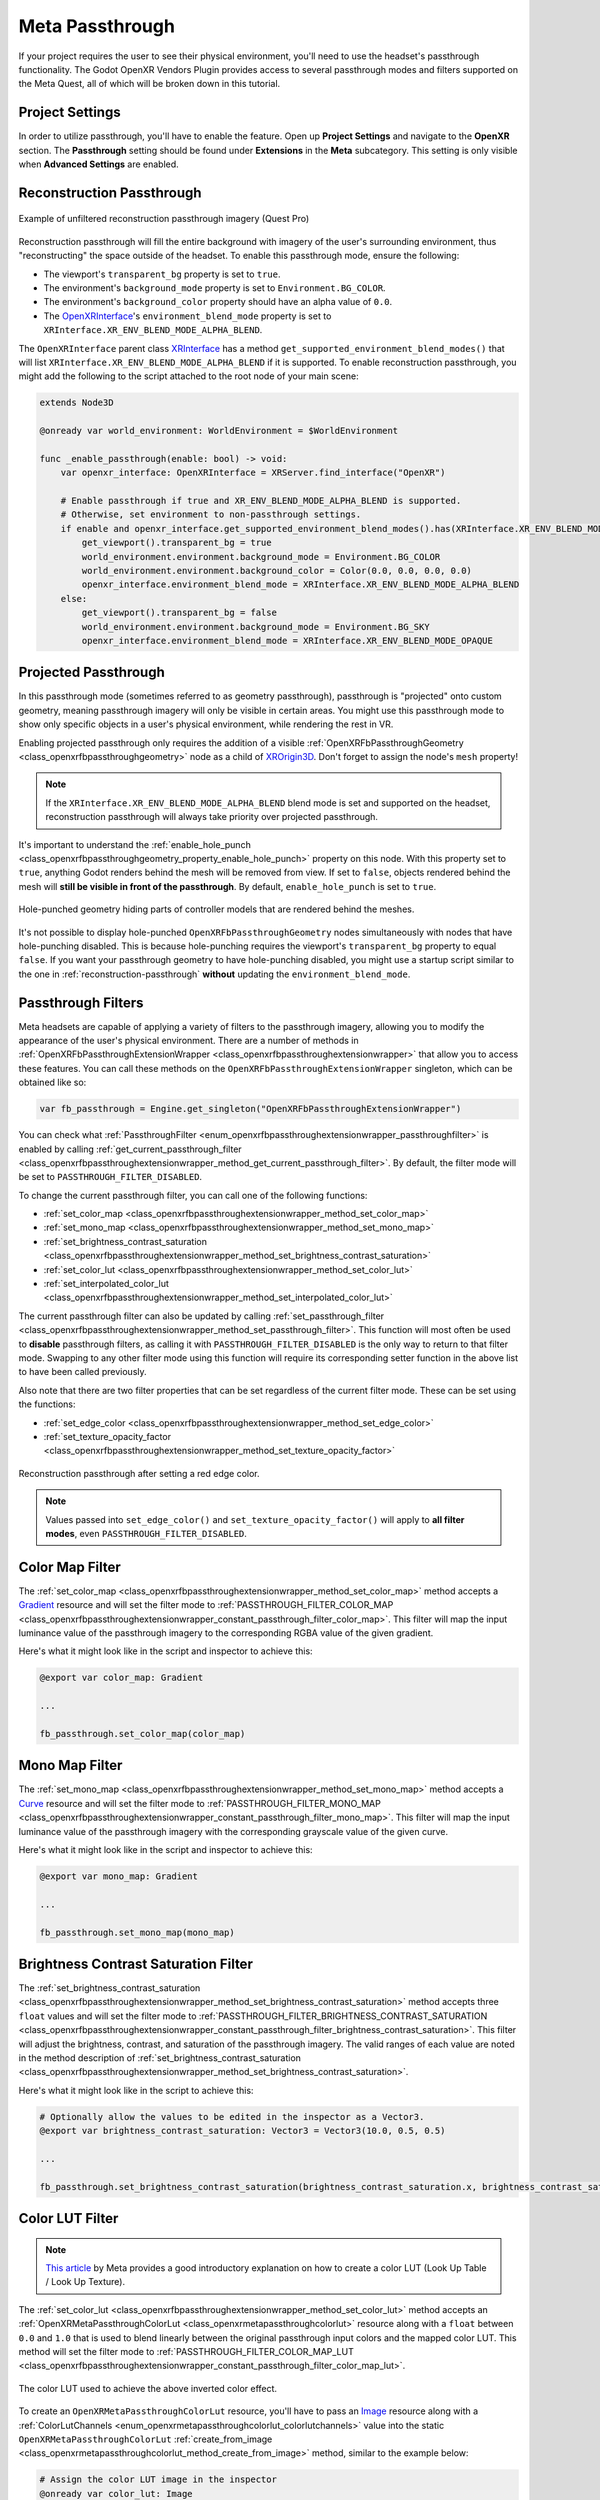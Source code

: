 Meta Passthrough
================

If your project requires the user to see their physical environment, you'll need to use the headset's passthrough functionality.
The Godot OpenXR Vendors Plugin provides access to several passthrough modes and filters supported on the Meta Quest, all of which will be broken down in this tutorial.

Project Settings
-----------------

In order to utilize passthrough, you'll have to enable the feature. Open up **Project Settings** and navigate to the **OpenXR** section.
The **Passthrough** setting should be found under **Extensions** in the **Meta** subcategory. This setting is only visible when **Advanced Settings** are enabled.

.. image:: img/passthrough/passthrough_project_setting.png

.. _reconstruction-passthrough:
Reconstruction Passthrough
--------------------------

.. figure:: img/passthrough/reconstruction_passthrough.jpg
    :align: center

    Example of unfiltered reconstruction passthrough imagery (Quest Pro)

Reconstruction passthrough will fill the entire background with imagery of the user's surrounding environment, thus "reconstructing" the space outside of the headset.
To enable this passthrough mode, ensure the following:

* The viewport's ``transparent_bg`` property is set to ``true``.
* The environment's ``background_mode`` property is set to ``Environment.BG_COLOR``.
* The environment's ``background_color`` property should have an alpha value of ``0.0``.
* The `OpenXRInterface <https://docs.godotengine.org/en/stable/classes/class_openxrinterface.html>`_'s ``environment_blend_mode`` property is set to ``XRInterface.XR_ENV_BLEND_MODE_ALPHA_BLEND``.

The ``OpenXRInterface`` parent class `XRInterface <https://docs.godotengine.org/en/stable/classes/class_xrinterface.html>`_ has a method ``get_supported_environment_blend_modes()``
that will list ``XRInterface.XR_ENV_BLEND_MODE_ALPHA_BLEND`` if it is supported. To enable reconstruction passthrough, you might add the following to the script attached to the root node of your main scene:

.. code-block:: gdscript

    extends Node3D

    @onready var world_environment: WorldEnvironment = $WorldEnvironment

    func _enable_passthrough(enable: bool) -> void:
        var openxr_interface: OpenXRInterface = XRServer.find_interface("OpenXR")

        # Enable passthrough if true and XR_ENV_BLEND_MODE_ALPHA_BLEND is supported.
        # Otherwise, set environment to non-passthrough settings.
        if enable and openxr_interface.get_supported_environment_blend_modes().has(XRInterface.XR_ENV_BLEND_MODE_ALPHA_BLEND):
            get_viewport().transparent_bg = true
            world_environment.environment.background_mode = Environment.BG_COLOR
            world_environment.environment.background_color = Color(0.0, 0.0, 0.0, 0.0)
            openxr_interface.environment_blend_mode = XRInterface.XR_ENV_BLEND_MODE_ALPHA_BLEND
        else:
            get_viewport().transparent_bg = false
            world_environment.environment.background_mode = Environment.BG_SKY
            openxr_interface.environment_blend_mode = XRInterface.XR_ENV_BLEND_MODE_OPAQUE

Projected Passthrough
---------------------

.. image:: img/passthrough/projected_passthrough.jpg

In this passthrough mode (sometimes referred to as geometry passthrough), passthrough is "projected" onto custom geometry, meaning passthrough imagery will only be visible in certain areas.
You might use this passthrough mode to show only specific objects in a user's physical environment, while rendering the rest in VR.

Enabling projected passthrough only requires the addition of a visible :ref:`OpenXRFbPassthroughGeometry <class_openxrfbpassthroughgeometry>`
node as a child of `XROrigin3D <https://docs.godotengine.org/en/stable/classes/class_xrorigin3d.html>`_. Don't forget to assign the node's ``mesh`` property!

.. image:: img/passthrough/node_tree_passthrough_geometry.png

.. note::
    If the ``XRInterface.XR_ENV_BLEND_MODE_ALPHA_BLEND`` blend mode is set and supported on the headset, reconstruction passthrough will always take priority over projected passthrough.

It's important to understand the :ref:`enable_hole_punch <class_openxrfbpassthroughgeometry_property_enable_hole_punch>` property on this node. With this property set to ``true``,
anything Godot renders behind the mesh will be removed from view. If set to ``false``, objects rendered behind the mesh will **still be visible in front of the passthrough**.
By default, ``enable_hole_punch`` is set to ``true``.

.. figure:: img/passthrough/projected_passthrough_hole_punch.jpg
    :align: center

    Hole-punched geometry hiding parts of controller models that are rendered behind the meshes.

It's not possible to display hole-punched ``OpenXRFbPassthroughGeometry`` nodes simultaneously with nodes that have hole-punching disabled.
This is because hole-punching requires the viewport's ``transparent_bg`` property to equal ``false``.
If you want your passthrough geometry to have hole-punching disabled, you might use a startup script similar to the one in :ref:`reconstruction-passthrough`
**without** updating the ``environment_blend_mode``.

Passthrough Filters
-------------------

Meta headsets are capable of applying a variety of filters to the passthrough imagery, allowing you to modify the appearance of the user's physical environment.
There are a number of methods in :ref:`OpenXRFbPassthroughExtensionWrapper <class_openxrfbpassthroughextensionwrapper>` that allow you to access these features.
You can call these methods on the ``OpenXRFbPassthroughExtensionWrapper`` singleton, which can be obtained like so:

.. code-block:: gdscript

    var fb_passthrough = Engine.get_singleton("OpenXRFbPassthroughExtensionWrapper")

You can check what :ref:`PassthroughFilter <enum_openxrfbpassthroughextensionwrapper_passthroughfilter>` is enabled by calling :ref:`get_current_passthrough_filter <class_openxrfbpassthroughextensionwrapper_method_get_current_passthrough_filter>`.
By default, the filter mode will be set to ``PASSTHROUGH_FILTER_DISABLED``.

To change the current passthrough filter, you can call one of the following functions:

* :ref:`set_color_map <class_openxrfbpassthroughextensionwrapper_method_set_color_map>`
* :ref:`set_mono_map <class_openxrfbpassthroughextensionwrapper_method_set_mono_map>`
* :ref:`set_brightness_contrast_saturation <class_openxrfbpassthroughextensionwrapper_method_set_brightness_contrast_saturation>`
* :ref:`set_color_lut <class_openxrfbpassthroughextensionwrapper_method_set_color_lut>`
* :ref:`set_interpolated_color_lut <class_openxrfbpassthroughextensionwrapper_method_set_interpolated_color_lut>`

The current passthrough filter can also be updated by calling :ref:`set_passthrough_filter <class_openxrfbpassthroughextensionwrapper_method_set_passthrough_filter>`.
This function will most often be used to **disable** passthrough filters, as calling it with ``PASSTHROUGH_FILTER_DISABLED`` is the only way to return to that filter mode.
Swapping to any other filter mode using this function will require its corresponding setter function in the above list to have been called previously.

Also note that there are two filter properties that can be set regardless of the current filter mode.
These can be set using the functions:

* :ref:`set_edge_color <class_openxrfbpassthroughextensionwrapper_method_set_edge_color>`
* :ref:`set_texture_opacity_factor <class_openxrfbpassthroughextensionwrapper_method_set_texture_opacity_factor>`

.. figure:: img/passthrough/edge_color_passthrough_filter.jpg
    :align: center

    Reconstruction passthrough after setting a red edge color.

.. note::
    Values passed into ``set_edge_color()`` and ``set_texture_opacity_factor()`` will apply to **all filter modes**, even ``PASSTHROUGH_FILTER_DISABLED``.

Color Map Filter
----------------

The :ref:`set_color_map <class_openxrfbpassthroughextensionwrapper_method_set_color_map>` method accepts a `Gradient <https://docs.godotengine.org/en/stable/classes/class_gradient.html>`_
resource and will set the filter mode to :ref:`PASSTHROUGH_FILTER_COLOR_MAP <class_openxrfbpassthroughextensionwrapper_constant_passthrough_filter_color_map>`.
This filter will map the input luminance value of the passthrough imagery to the corresponding RGBA value of the given gradient.

.. image:: img/passthrough/color_map_passthrough_filter.jpg

Here's what it might look like in the script and inspector to achieve this:

.. code-block:: gdscript

    @export var color_map: Gradient

    ...

    fb_passthrough.set_color_map(color_map)

.. image:: img/passthrough/passthrough_color_map_resource.png

Mono Map Filter
---------------

The :ref:`set_mono_map <class_openxrfbpassthroughextensionwrapper_method_set_mono_map>` method accepts a `Curve <https://docs.godotengine.org/en/stable/classes/class_curve.html>`_
resource and will set the filter mode to :ref:`PASSTHROUGH_FILTER_MONO_MAP <class_openxrfbpassthroughextensionwrapper_constant_passthrough_filter_mono_map>`.
This filter will map the input luminance value of the passthrough imagery with the corresponding grayscale value of the given curve.

.. image:: img/passthrough/mono_map_passthrough_filter.jpg

Here's what it might look like in the script and inspector to achieve this:

.. code-block:: gdscript

    @export var mono_map: Gradient

    ...

    fb_passthrough.set_mono_map(mono_map)

.. image:: img/passthrough/passthrough_mono_map_resource.png

Brightness Contrast Saturation Filter
-------------------------------------

The :ref:`set_brightness_contrast_saturation <class_openxrfbpassthroughextensionwrapper_method_set_brightness_contrast_saturation>` method accepts three ``float`` values
and will set the filter mode to :ref:`PASSTHROUGH_FILTER_BRIGHTNESS_CONTRAST_SATURATION <class_openxrfbpassthroughextensionwrapper_constant_passthrough_filter_brightness_contrast_saturation>`.
This filter will adjust the brightness, contrast, and saturation of the passthrough imagery. The valid ranges of each value are noted in the method description of :ref:`set_brightness_contrast_saturation <class_openxrfbpassthroughextensionwrapper_method_set_brightness_contrast_saturation>`.

.. image:: img/passthrough/bcs_passthrough_filter.jpg

Here's what it might look like in the script to achieve this:

.. code-block:: gdscript

    # Optionally allow the values to be edited in the inspector as a Vector3.
    @export var brightness_contrast_saturation: Vector3 = Vector3(10.0, 0.5, 0.5)

    ...

    fb_passthrough.set_brightness_contrast_saturation(brightness_contrast_saturation.x, brightness_contrast_saturation.y, brightness_contrast_saturation.z)

.. _color-lut-filter:
Color LUT Filter
----------------

.. note::
    `This article <https://spark.meta.com/learn/articles/textures-and-materials/color-LUTs/>`_ by Meta provides a good introductory explanation on how to create a color LUT (Look Up Table / Look Up Texture).

The :ref:`set_color_lut <class_openxrfbpassthroughextensionwrapper_method_set_color_lut>` method accepts an :ref:`OpenXRMetaPassthroughColorLut <class_openxrmetapassthroughcolorlut>` resource
along with a ``float`` between ``0.0`` and ``1.0`` that is used to blend linearly between the original passthrough input colors and the mapped color LUT.
This method will set the filter mode to :ref:`PASSTHROUGH_FILTER_COLOR_MAP_LUT <class_openxrfbpassthroughextensionwrapper_constant_passthrough_filter_color_map_lut>`.

.. image:: img/passthrough/color_lut_passthrough_filter.jpg

.. figure:: img/passthrough/passthrough_color_lut_resource.png
    :align: center

    The color LUT used to achieve the above inverted color effect.

To create an ``OpenXRMetaPassthroughColorLut`` resource, you'll have to pass an `Image <https://docs.godotengine.org/en/stable/classes/class_image.html>`_ resource along with a :ref:`ColorLutChannels <enum_openxrmetapassthroughcolorlut_colorlutchannels>` value
into the static ``OpenXRMetaPassthroughColorLut`` :ref:`create_from_image <class_openxrmetapassthroughcolorlut_method_create_from_image>` method, similar to the example below:

.. code-block:: gdscript

    # Assign the color LUT image in the inspector
    @onready var color_lut: Image

    ...

    var meta_color_lut: OpenXRMetaPassthroughColorLut = OpenXRMetaPassthroughColorLut.create_from_image(color_lut, OpenXRMetaPassthroughColorLut.COLOR_LUT_CHANNELS_RGB)

Then, to fully apply the color LUT, we pass in ``meta_color_lut`` with a ``weight`` value of ``1.0`` to the setter function like so:

.. code-block:: gdscript

    fb_passthrough.set_color_lut(1.0, meta_color_lut)

.. note::
    You can check the maximum color LUT resolution supported by the headset at runtime using the :ref:`get_max_color_lut_resolution <class_openxrfbpassthroughextensionwrapper_method_get_max_color_lut_resolution>` method.

Lastly, if you want to smoothly interpolate between two given color LUT ``weight`` values over time, you can use a tween! The following example will interpolate the weight from ``0.0`` to ``1.0`` over a period of two seconds.

.. code-block:: gdscript

    var tween = create_tween()
    tween.tween_method(fb_passthrough.set_color_lut.bind(meta_color_lut), 0.0, 1.0, 2.0)

Interpolated Color LUT Filter
-----------------------------

This filter mode works the same way as the :ref:`color-lut-filter`, only it requires the use of two :ref:`OpenXRMetaPassthroughColorLut <class_openxrmetapassthroughcolorlut>` resources.
The :ref:`set_interpolated_color_lut <class_openxrfbpassthroughextensionwrapper_method_set_interpolated_color_lut>` method will accept those two resources, along with a ``float`` value between ``0.0`` and ``1.0``
that will be used to blend linearly between the two color LUTs. Calling this function will set the filter mode to :ref:`PASSTHROUGH_FILTER_COLOR_MAP_INTERPOLATED_LUT <class_openxrfbpassthroughextensionwrapper_constant_passthrough_filter_color_map_interpolated_lut>`,
which will map the passthrough input to this interpolated color LUT.

The main purpose of this filter mode is to smoothly transition between two distinct color LUTs. Let's assume we have two valid ``OpenXRMetaPassthroughColorLut`` resources named ``meta_color_lut`` and ``meta_color_lut2``.
If ``meta_color_lut`` is fully applied, we can smoothly transition to ``meta_color_lut2`` over a period of two seconds using a tween like so:

.. code-block:: gdscript

    var tween = create_tween()
    tween.tween_method(fb_passthrough.set_interpolated_color_lut.bind(meta_color_lut, meta_color_lut2), 0.0, 1.0, 2.0)
